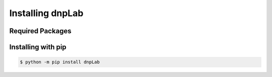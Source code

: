 .. install:

==================
Installing dnpLab
==================

Required Packages
=================

Installing with pip
===================
.. code-block:: bash

   $ python -m pip install dnpLab
